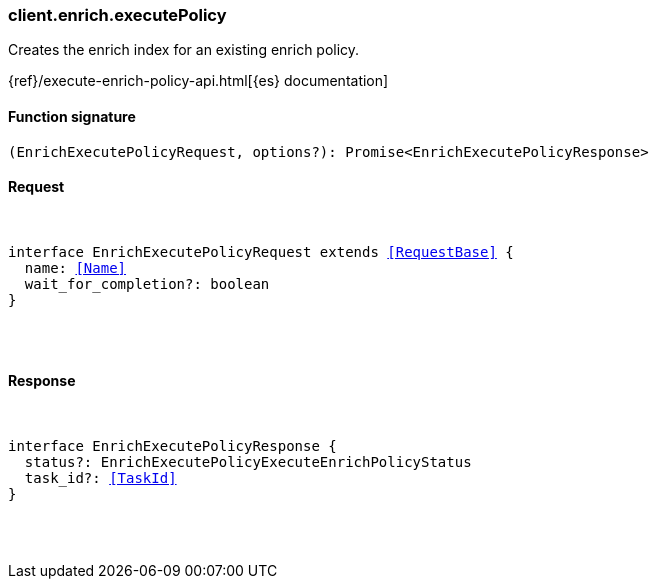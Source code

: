 [[reference-enrich-execute_policy]]

////////
===========================================================================================================================
||                                                                                                                       ||
||                                                                                                                       ||
||                                                                                                                       ||
||        ██████╗ ███████╗ █████╗ ██████╗ ███╗   ███╗███████╗                                                            ||
||        ██╔══██╗██╔════╝██╔══██╗██╔══██╗████╗ ████║██╔════╝                                                            ||
||        ██████╔╝█████╗  ███████║██║  ██║██╔████╔██║█████╗                                                              ||
||        ██╔══██╗██╔══╝  ██╔══██║██║  ██║██║╚██╔╝██║██╔══╝                                                              ||
||        ██║  ██║███████╗██║  ██║██████╔╝██║ ╚═╝ ██║███████╗                                                            ||
||        ╚═╝  ╚═╝╚══════╝╚═╝  ╚═╝╚═════╝ ╚═╝     ╚═╝╚══════╝                                                            ||
||                                                                                                                       ||
||                                                                                                                       ||
||    This file is autogenerated, DO NOT send pull requests that changes this file directly.                             ||
||    You should update the script that does the generation, which can be found in:                                      ||
||    https://github.com/elastic/elastic-client-generator-js                                                             ||
||                                                                                                                       ||
||    You can run the script with the following command:                                                                 ||
||       npm run elasticsearch -- --version <version>                                                                    ||
||                                                                                                                       ||
||                                                                                                                       ||
||                                                                                                                       ||
===========================================================================================================================
////////

[discrete]
[[client.enrich.executePolicy]]
=== client.enrich.executePolicy

Creates the enrich index for an existing enrich policy.

{ref}/execute-enrich-policy-api.html[{es} documentation]

[discrete]
==== Function signature

[source,ts]
----
(EnrichExecutePolicyRequest, options?): Promise<EnrichExecutePolicyResponse>
----

[discrete]
==== Request

[pass]
++++
<pre>
++++
interface EnrichExecutePolicyRequest extends <<RequestBase>> {
  name: <<Name>>
  wait_for_completion?: boolean
}

[pass]
++++
</pre>
++++
[discrete]
==== Response

[pass]
++++
<pre>
++++
interface EnrichExecutePolicyResponse {
  status?: EnrichExecutePolicyExecuteEnrichPolicyStatus
  task_id?: <<TaskId>>
}

[pass]
++++
</pre>
++++
